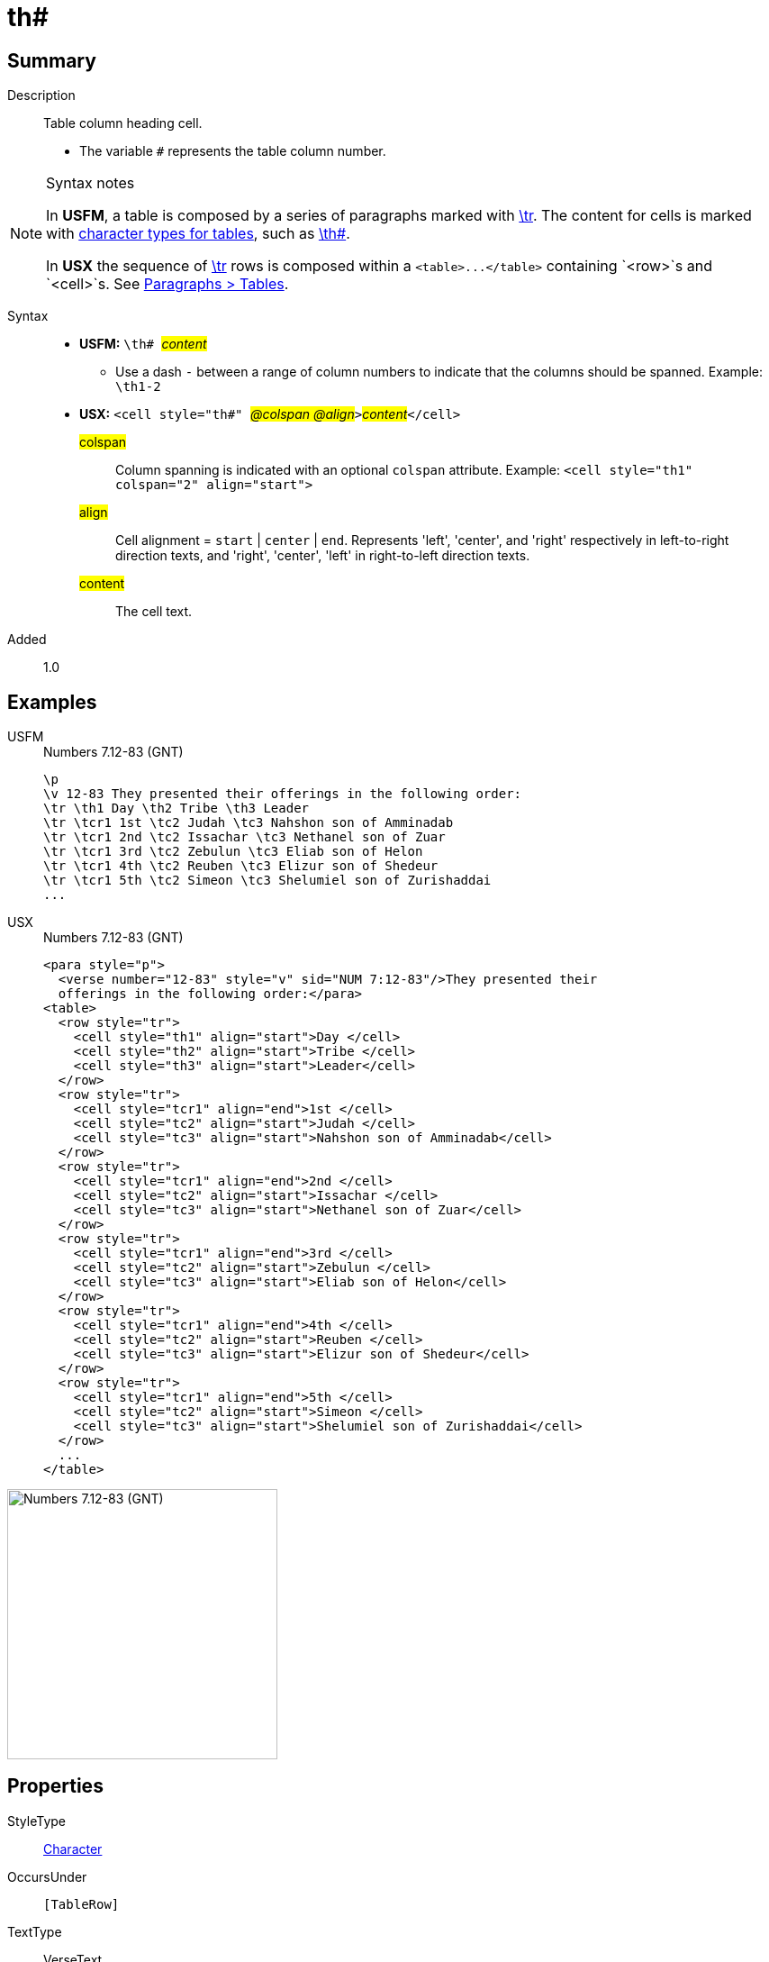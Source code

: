 = th#
:description: Table column heading
:url-repo: https://github.com/usfm-bible/tcdocs/blob/main/markers/char/th.adoc
:noindex:
ifndef::localdir[]
:source-highlighter: rouge
:localdir: ../
endif::[]
:imagesdir: {localdir}/images

// tag::public[]

== Summary

Description:: Table column heading cell.
* The variable `#` represents the table column number.
[NOTE]
.Syntax notes
====
In *USFM*, a table is composed by a series of paragraphs marked with xref:para:tables/tr.adoc[\tr]. The content for cells is marked with xref:char:tables/index.adoc[character types for tables], such as xref:char:tables/th.adoc[\th#].

In *USX* the sequence of xref:para:tables/tr.adoc[\tr] rows is composed within a `+<table>...</table>+` containing `<row>`s and `<cell>`s. See xref:para:tables/index.adoc[Paragraphs > Tables].
====
Syntax::
* *USFM:* ``++\th# ++``#__content__#
** Use a dash `-` between a range of column numbers to indicate that the columns should be spanned. Example: `\th1-2`
* *USX:* ``++<cell style="th#" ++``#__@colspan @align__#``++>++``#__content__#``++</cell>++``
#colspan#::: Column spanning is indicated with an optional `colspan` attribute. Example: `+<cell style="th1" colspan="2" align="start">+`
#align#::: Cell alignment = `start` | `center` | `end`. Represents 'left', 'center', and 'right' respectively in left-to-right direction texts, and 'right', 'center', 'left' in right-to-left direction texts.
#content#::: The cell text.
Added:: 1.0

== Examples

[tabs]
======
USFM::
+
.Numbers 7.12-83 (GNT)
[source#src-usfm-char-th_1,usfm,highlight=3]
----
\p
\v 12-83 They presented their offerings in the following order:
\tr \th1 Day \th2 Tribe \th3 Leader
\tr \tcr1 1st \tc2 Judah \tc3 Nahshon son of Amminadab
\tr \tcr1 2nd \tc2 Issachar \tc3 Nethanel son of Zuar
\tr \tcr1 3rd \tc2 Zebulun \tc3 Eliab son of Helon
\tr \tcr1 4th \tc2 Reuben \tc3 Elizur son of Shedeur
\tr \tcr1 5th \tc2 Simeon \tc3 Shelumiel son of Zurishaddai
...
----
USX::
+
.Numbers 7.12-83 (GNT)
[source#src-usx-char-th_1,xml,highlight=6..8]
----
<para style="p">
  <verse number="12-83" style="v" sid="NUM 7:12-83"/>They presented their
  offerings in the following order:</para>
<table>
  <row style="tr">
    <cell style="th1" align="start">Day </cell>
    <cell style="th2" align="start">Tribe </cell>
    <cell style="th3" align="start">Leader</cell>
  </row>
  <row style="tr">
    <cell style="tcr1" align="end">1st </cell>
    <cell style="tc2" align="start">Judah </cell>
    <cell style="tc3" align="start">Nahshon son of Amminadab</cell>
  </row>
  <row style="tr">
    <cell style="tcr1" align="end">2nd </cell>
    <cell style="tc2" align="start">Issachar </cell>
    <cell style="tc3" align="start">Nethanel son of Zuar</cell>
  </row>
  <row style="tr">
    <cell style="tcr1" align="end">3rd </cell>
    <cell style="tc2" align="start">Zebulun </cell>
    <cell style="tc3" align="start">Eliab son of Helon</cell>
  </row>
  <row style="tr">
    <cell style="tcr1" align="end">4th </cell>
    <cell style="tc2" align="start">Reuben </cell>
    <cell style="tc3" align="start">Elizur son of Shedeur</cell>
  </row>
  <row style="tr">
    <cell style="tcr1" align="end">5th </cell>
    <cell style="tc2" align="start">Simeon </cell>
    <cell style="tc3" align="start">Shelumiel son of Zurishaddai</cell>
  </row>
  ...
</table>
----
======

image::char/th_1.jpg[Numbers 7.12-83 (GNT),300]

== Properties

StyleType:: xref:char:index.adoc[Character]
OccursUnder:: `[TableRow]`
TextType:: VerseText
TextProperties:: publishable, vernacular

== Publication Issues

// end::public[]

== Discussion
